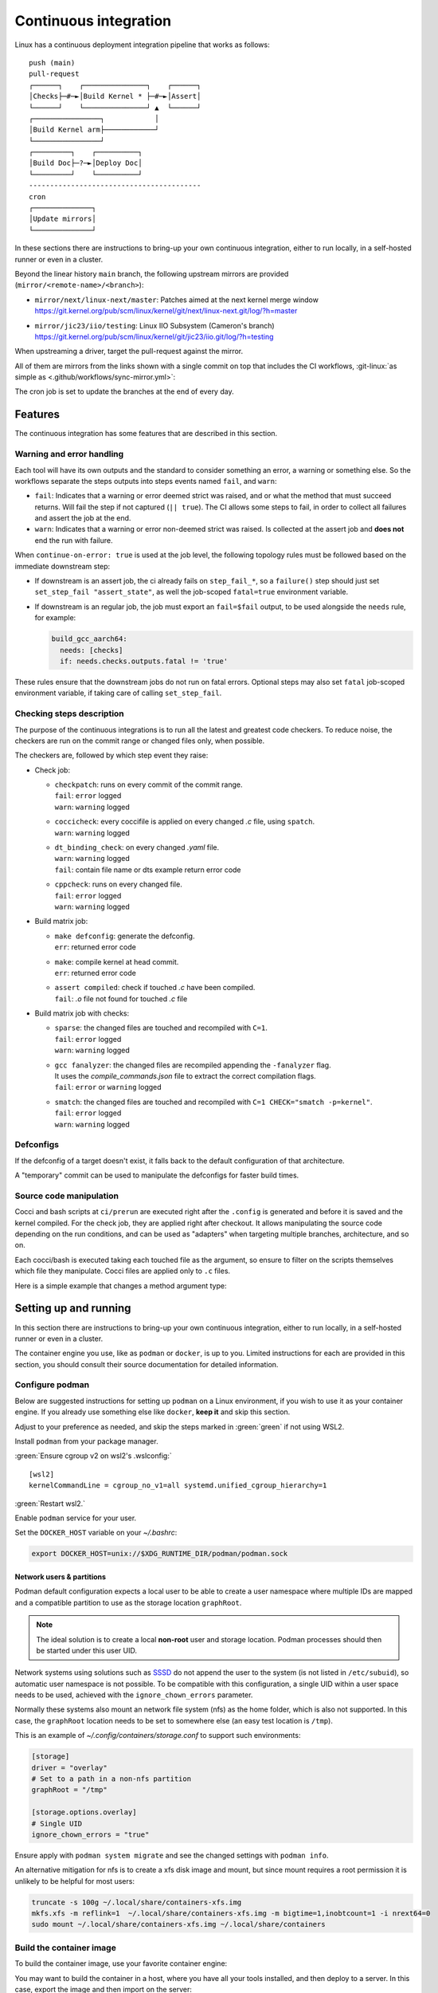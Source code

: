 .. description::

   Continuous deployment pipeline and instructions to set up a self-hosted
   GitHub Actions runner using Podman or Docker and systemd without root.

.. _ci:

Continuous integration
======================

Linux has a continuous deployment integration pipeline that works as follows:

::

   push (main)
   pull-request
   ┌──────┐    ┌───────────────┐    ┌──────┐
   │Checks├─#─►│Build Kernel * ├─#─►│Assert│
   └──────┘    └───────────────┘ ▲  └──────┘
   ┌────────────────┐            │
   │Build Kernel arm├────────────┘
   └────────────────┘
   ┌─────────┐    ┌──────────┐
   │Build Doc├─?─►│Deploy Doc│
   └─────────┘    └──────────┘
   -----------------------------------------
   cron
   ┌──────────────┐
   │Update mirrors│
   └──────────────┘

In these sections there are instructions to bring-up your own continuous integration,
either to run locally, in a self-hosted runner or even in a cluster.

Beyond the linear history ``main`` branch, the following upstream mirrors are
provided (``mirror/<remote-name>/<branch>``):

* | ``mirror/next/linux-next/master``: Patches aimed at the next kernel merge window
  | https://git.kernel.org/pub/scm/linux/kernel/git/next/linux-next.git/log/?h=master
* | ``mirror/jic23/iio/testing``: Linux IIO Subsystem (Cameron's branch)
  | https://git.kernel.org/pub/scm/linux/kernel/git/jic23/iio.git/log/?h=testing

When upstreaming a driver, target the pull-request against the mirror.

All of them are mirrors from the links shown with a single commit on top
that includes the CI workflows, :git-linux:`as simple as <.github/workflows/sync-mirror.yml>`:

.. shell::

   $git checkout origin/main -- .github
   $git checkout origin/main -- ci
   $git add -f .github ci
   $git commit -m "ci: Patch workflows" -m "CI generated commit" -s

The cron job is set to update the branches at the end of every day.

Features
--------

The continuous integration has some features that are described in this section.

Warning and error handling
~~~~~~~~~~~~~~~~~~~~~~~~~~

Each tool will have its own outputs and the standard to consider something
an error, a warning or something else.
So the workflows separate the steps outputs into steps events named
``fail``, and ``warn``:

* ``fail``: Indicates that a warning or error deemed strict was raised, and
  or what the method that must succeed returns. Will fail the step if not
  captured (``|| true``). The CI allows some steps to fail, in order to
  collect all failures and assert the job at the end.
* ``warn``: Indicates that a warning or error non-deemed strict was raised.
  Is collected at the assert job and **does not** end the run with failure.

When ``continue-on-error: true`` is used at the job level, the following
topology rules must be followed based on the immediate downstream step:

* If downstream is an assert job, the ci already fails on ``step_fail_*``, so a
  ``failure()`` step should just set ``set_step_fail "assert_state"``, as well
  the job-scoped ``fatal=true`` environment variable.
* If downstream is an regular job, the job must export an ``fail=$fail`` output,
  to be used alongside the ``needs`` rule, for example:

  .. code:: yaml

     build_gcc_aarch64:
       needs: [checks]
       if: needs.checks.outputs.fatal != 'true'

These rules ensure that the downstream jobs do not run on fatal errors.
Optional steps may also set ``fatal`` job-scoped environment variable, if taking
care of calling ``set_step_fail``.

Checking steps description
~~~~~~~~~~~~~~~~~~~~~~~~~~

The purpose of the continuous integrations is to run all the latest and greatest
code checkers.
To reduce noise, the checkers are run on the commit range or changed files only,
when possible.

The checkers are, followed by which step event they raise:

* Check job:

  - | ``checkpatch``: runs on every commit of the commit range.
    | ``fail``: ``error`` logged
    | ``warn``: ``warning`` logged
  - | ``coccicheck``: every coccifile is applied on every changed *.c* file, using ``spatch``.
    | ``warn``: ``warning`` logged
  - | ``dt_binding_check``: on every changed *.yaml* file.
    | ``warn``: ``warning`` logged
    | ``fail``: contain file name or dts example return error code
  - | ``cppcheck``: runs on every changed file.
    | ``fail``: ``error`` logged
    | ``warn``: ``warning`` logged

* Build matrix job:

  - | ``make defconfig``: generate the defconfig.
    | ``err``: returned error code
  - | ``make``: compile kernel at head commit.
    | ``err``: returned error code
  - | ``assert compiled``: check if touched *.c* have been compiled.
    | ``fail``: *.o* file not found for touched *.c* file


* Build matrix job with checks:

  - | ``sparse``: the changed files are touched and recompiled with ``C=1``.
    | ``fail``: ``error`` logged
    | ``warn``: ``warning`` logged
  - | ``gcc fanalyzer``: the changed files are recompiled appending the ``-fanalyzer`` flag.
    | It uses the *compile_commands.json* file to extract the correct compilation flags.
    | ``fail``: ``error`` or ``warning`` logged
  - | ``smatch``: the changed files are touched and recompiled with ``C=1 CHECK="smatch -p=kernel"``.
    | ``fail``: ``error`` logged
    | ``warn``: ``warning`` logged

Defconfigs
~~~~~~~~~~

If the defconfig of a target doesn't exist, it falls back to the default configuration
of that architecture.

A "temporary" commit can be used to manipulate the defconfigs for faster build times.

Source code manipulation
~~~~~~~~~~~~~~~~~~~~~~~~

Cocci and bash scripts at ``ci/prerun`` are executed right after the ``.config`` is generated
and before it is saved and the kernel compiled.
For the check job, they are applied right after checkout.
It allows manipulating the source code depending on the run conditions, and can be used
as "adapters" when targeting multiple branches, architecture, and so on.

Each cocci/bash is executed taking each touched file as the argument,
so ensure to filter on the scripts themselves which file they manipulate.
Cocci files are applied only to ``.c`` files.

Here is a simple example that changes a method argument type:

.. code-block::
   :caption: backport.cocci

   @ change_arg_type @
   identifier func = adc_write_event_config;
   identifier arg;
   type T = enum iio_event_direction;
   @@

   func(...,
   - T arg
   + enum iio_event_direction_ex arg
   , ... ) { ... }

Setting up and running
----------------------

In this section there are instructions to bring-up your own continuous integration,
either to run locally, in a self-hosted runner or even in a cluster.

The container engine you use, like as ``podman`` or ``docker``, is up to you.
Limited instructions for each are provided in this section, you should consult
their source documentation for detailed information.

.. _conf-podman:

Configure podman
~~~~~~~~~~~~~~~~

Below are suggested instructions for setting up ``podman`` on a Linux environment,
if you wish to use it as your container engine. If you already use something else
like ``docker``, **keep it** and skip this section.

Adjust to your preference as needed, and skip the steps marked in :green:`green`
if not using WSL2.

Install ``podman`` from your package manager.

:green:`Ensure cgroup v2 on wsl2's .wslconfig:`

::

   [wsl2]
   kernelCommandLine = cgroup_no_v1=all systemd.unified_cgroup_hierarchy=1

:green:`Restart wsl2.`

Enable ``podman`` service for your user.

.. shell::

   $systemctl enable --now --user podman.socket
   $systemctl start --user podman.socket

Set the ``DOCKER_HOST`` variable on your *~/.bashrc*:

.. code-block:: bash

   export DOCKER_HOST=unix://$XDG_RUNTIME_DIR/podman/podman.sock

.. _podman sssd:

Network users & partitions
^^^^^^^^^^^^^^^^^^^^^^^^^^

Podman default configuration expects a local user to be able to create a user
namespace where multiple IDs are mapped and a compatible partition to use as
the storage location ``graphRoot``.

.. note::

   The ideal solution is to create a local **non-root** user and storage
   location. Podman processes should then be started under this user UID.

Network systems using solutions such as `SSSD <https://sssd.io/>`__ do not
append the user to the system (is not listed in ``/etc/subuid``), so automatic
user namespace is not possible. To be compatible with this configuration, a
single UID within a user space needs to be used, achieved with the
``ignore_chown_errors`` parameter.

Normally these systems also mount an network file system (nfs) as the home folder,
which is also not supported.
In this case, the ``graphRoot`` location needs to be set to somewhere else
(an easy test location is ``/tmp``).

This is an example of *~/.config/containers/storage.conf* to support such
environments:

.. code:: ini

   [storage]
   driver = "overlay"
   # Set to a path in a non-nfs partition
   graphRoot = "/tmp"

   [storage.options.overlay]
   # Single UID
   ignore_chown_errors = "true"

Ensure apply with ``podman system migrate`` and see the changed settings with
``podman info``.

An alternative mitigation for nfs is to create a xfs disk image and mount, but
since mount requires a root permission it is unlikely to be helpful for most
users:

.. code:: bash

   truncate -s 100g ~/.local/share/containers-xfs.img
   mkfs.xfs -m reflink=1  ~/.local/share/containers-xfs.img -m bigtime=1,inobtcount=1 -i nrext64=0
   sudo mount ~/.local/share/containers-xfs.img ~/.local/share/containers

.. _image-podman:

Build the container image
~~~~~~~~~~~~~~~~~~~~~~~~~

To build the container image, use your favorite container engine:

.. shell::

   $cd ~/linux
   $alias container=podman # or docker, ...
   $container build --tag adi/linux:latest ci

You may want to build the container in a host, where you have all your tools installed,
and then deploy to a server.
In this case, export the image and then import on the server:

.. shell::
   :show-user:
   :user: user
   :group: host

   ~/linux
   $container save -o adi-linux.tar adi/linux:latest
   $scp adi-linux.tar server:/tmp/

.. shell::
   :show-user:
   :user: admin
   :group: server

   /tmp
   $container load -i adi-linux.tar

Or if you are feeling adventurous:

.. shell::
   :show-user:
   :user: user
   :group: host

   ~/linux
   $container save adi/linux:latest | ssh server "cat - | podman load"

.. _interactive-run:

Interactive run
~~~~~~~~~~~~~~~

The :git-doctools:`container-run.sh <ci/scripts/container-run.sh>`
is a suggested container command to interactive login into an image, mounting
the provided path.

You can leverage it to compile/runs checks using persistent cache, for example:

.. shell::

   ~/linux
   $cr adi/linux:latest
   $set_arch gcc_aarch64
    ARCH=arm64
    CXX=gcc-14
    CROSS_COMPILE=aarch64-suse-linux-
   $make adi_ci_defconfig
    #
    # configuration written to .config
    #
   $make -j$(nproc)
    UPD     include/generated/compile.h
    CALL    scripts/checksyscalls.sh
    CC      init/version.o
    AR      init/built-in.a
    [ ... ]
   $exit

Or:

.. shell::

   ~/linux
   $cr adi/linux:latest
   $base_sha=@~2
   $set_arch gcc_arm
    ARCH=arm
    CXX=gcc-14
    CROSS_COMPILE=arm-suse-linux-gnueabi-
   $check_checkpatch
    checkpatch on range @~6..@
    Collecting ply
    Downloading ply-3.11-py...

Significantly speeding up interactive testing.
Remember to replace ``container_engine`` variable with your preferred container engine.

.. _podman-run:

Self-hosted runner
~~~~~~~~~~~~~~~~~~

To host your `GitHub Actions Runner <https://github.com/actions/runner>`__,
set up your secrets (``podman`` only):

.. shell::

   # e.g. analogdevicesinc/linux
   $printf ORG_REPOSITORY | podman secret create public_linux_org_repository -
   # e.g. MyVerYSecRunnerToken
   $printf RUNNER_TOKEN | podman secret create public_linux_runner_token -

The runner token is obtained from the GUI at ``https://github.com/<org>/<repository>/settings/actions/runners/new``.

If ``github_token`` from :ref:`cluster-podman` is set, the runner_token
is ignored and a new one is requested.

.. shell::

   ~/linux
   $podman run \
   $    --secret public_linux_org_repository,type=env,target=org_repository \
   $    --secret public_linux_runner_token,type=env,target=runner_token \
   $    --env runner_labels=v1,big_cpu \
   $    adi/linux:latest

.. collapsible:: Docker alternative

   ``docker`` does **not** have a built-in keyring, instead you pass directly
   to ``run`` command. :red:`Consider hardening strategies to mitigate risks`,
   like using another keyring as below.

   .. shell::

      ~/linux
      $docker run \
      $    --env public_linux_org_repository=$(gpg --quiet --batch --decrypt /run/secrets/public_linux_org_repository.gpg) \
      $    --env public_linux_runner_token=$(gpg --quiet --batch --decrypt /run/secrets/public_linux_runner_token.gpg) \
      $    --env runner_labels=v1,big_cpu \
      $    localhost/adi/linux:latest

The environment variable runner_labels (comma-separated), set the runner labels.
If not provided on the Containerfile as ``ENV runner_labels=<labels,>`` or as argument
``--env runner_labels=<labels,>``, it defaults to ``v1``.
Most of the time, you want to use the Containerfile-set environment variable.

If you are in an environment as described in :ref:`podman sssd`, append these flags
to every ``podman run`` command:

* ``--user root``: due to ``ignore_chown_errors`` allowing a single user mapping,
  this user is root (0). Please note that this the container's root user and in
  most images is the only available user.
* ``--env RUNNER_ALLOW_RUNASROOT=1``: suppresses the GitHub Action runner "Must
  not run with sudo". Again, is the container's root.

.. _cluster-podman:

Self-hosted cluster
~~~~~~~~~~~~~~~~~~~

To host a cluster of self-hosted runners, the recommended approach is to use
systemd services, instead of for example, container compose solutions.

Below is a suggested systemd service at *~/.config/systemd/user/container-public-linux@.service*.

.. code:: systemd

   [Unit]
   Description=container public linux ci %i
   Wants=network-online.target

   [Service]
   Restart=on-success
   ExecStart=/bin/podman run \
             --env name_label=%H-%i \
             --secret public_linux_org_repository,type=env,target=org_repository \
             --secret public_linux_runner_token,type=env,target=runner_token \
             --conmon-pidfile %t/%n-pid --cidfile %t/%n-cid \
             --label "io.containers.autoupdate=local" \
             --name=public_linux_%i \
             --memory-swap=20g \
             --memory=16g \
             --cpus=4 \
             -d adi/linux:latest top
   ExecStop=/bin/sh -c "/bin/podman stop -t 300 $(cat %t/%n-cid) && /bin/podman rm $(cat %t/%n-cid)"
   ExecStopPost=/bin/rm %t/%n-pid %t/%n-cid
   TimeoutStopSec=600
   Type=forking
   PIDFile=%t/%n-pid

   [Install]
   WantedBy=multi-user.target

.. collapsible:: Docker alternative

   .. code:: systemd

      [Unit]
      Description=container public linux ci %i
      Requires=gpg-passphrase.service
      Wants=network-online.target
      After=docker.service

      [Service]
      Restart=on-success
      ExecStart=/bin/sh -c "/bin/docker run \
                --env name_label=%H-%i \
                --env org_repository=$(gpg --quiet --batch --decrypt /run/secrets/public_linux_org_repository.gpg) \
                --env runner_token=$(gpg --quiet --batch --decrypt /run/secrets/public_linux_runner_token.gpg) \
                --cidfile %t/%n-cid \
                --label "io.containers.autoupdate=local" \
                --name=public_linux_%i \
                --memory-swap=20g \
                --memory=16g \
                --cpus=4 \
                --log-driver=journald \
                -d localhost/adi/linux:latest top"
      RemainAfterExit=yes
      ExecStop=/bin/sh -c "/bin/docker stop -t 300 $(cat %t/%n-cid) && /bin/docker rm $(cat %t/%n-cid)"
      ExecStopPost=/bin/rm %t/%n-cid
      TimeoutStopSec=600
      Type=forking

      [Install]
      WantedBy=multi-user.target

Remember to ``systemctl --user daemon-reload`` after modifying.
With `autoupdate <https://docs.podman.io/en/latest/markdown/podman-auto-update.1.html>`__,
if the image-digest of the container and local storage differ,
the local image is considered to be newer and the systemd unit gets restarted.

Tune the limit flags for your needs.
The ``--cpus`` flag requires a kernel with ``CONFIG_CFS_BANDWIDTH`` enabled.
You can check with ``zgrep CONFIG_CFS_BANDWIDTH= /proc/config.gz``.

Instead of passing ``runner_token``, you can also pass a ``github_token`` to
generate the ``runner_token`` on demand. Using the ``github_token`` is the
recommended approach because during clean-up the original runner_token may have
expired already.

Alternatively, you can mount a FIFO to ``/var/run/secrets/runner_token`` to
generate a token just in time, without ever passing the github_token to the
container (scripts not provided).

However, please note, just like the GitHub Actions generated ``GITHUB_TOKEN``,
the path ``/run/secrets/runner_token`` can be read by workflows, while the
previous option is removed from the environment prior executing the GitHub
Actions runtime.

The order of precedence for authentication token is:

#. ``github_token``: environment variable.
#. ``runner_token``: plain text or FIFO at */run/secrets/runner_token*.
#. ``runner_token``: environment variable.

Please understand the security implications and ensure the token secrecy,
by for example, require manual approval for running workflows PRs from
third party sources and don't relax ``runner`` user permissions.

The required GitHub Fine-Grained token permission should be set as follows:

For `repository runner <https://docs.github.com/en/rest/actions/self-hosted-runners?apiVersion=2022-11-28#create-a-registration-token-for-a-repository--fine-grained-access-tokens>`_:

* ``administration:write``: "Administration" repository permissions (write).

For `org runner <https://docs.github.com/en/rest/actions/self-hosted-runners?apiVersion=2022-11-28#create-a-registration-token-for-an-organization>`__:

* ``organization_self_hosted_runners:write``: "Self-hosted runners" organization permissions (write).
* The user needs to be an org-level admin.

Then update the systemd service.

Enable and start the service

.. code:: shell

   systemctl --user enable container-public-linux@0.service
   systemctl --user start container-public-linux@0.service

.. attention::

   User services are terminated on logout, unless you define
   ``loginctl enable-linger <your-user>`` first.


